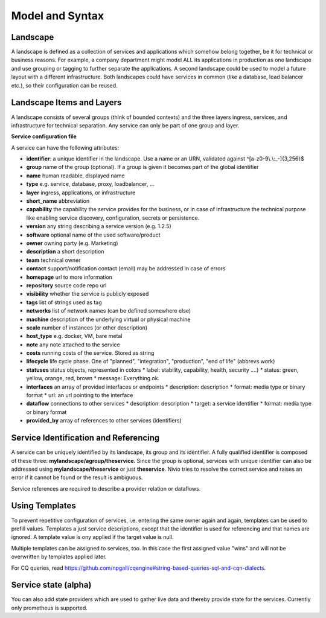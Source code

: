 Model and Syntax
================

Landscape
---------

A landscape is defined as a collection of services and applications which somehow belong together, be it for technical
or business reasons. For example, a company department might model ALL its applications in production as one landscape and use grouping
or tagging to further separate the applications. A second landscape could be used to model a future layout with a different
infrastructure. Both landscapes could have services in common (like a database, load balancer etc.), so their configuration can be reused.


Landscape Items and Layers
--------------------------

A landscape consists of several groups (think of bounded contexts) and the three layers ingress, services, and infrastructure
for technical separation. Any service can only be part of one group and layer.

**Service configuration file**

.. code-block:: yaml
   :linenos:

    services:
      - identifier: blog-server
        short_name: blog1
        group: content

      - identifier: auth-gateway
        short_name: blog1
        layer: ingress
        group: content

      - identifier: DB1
        software: MariaDB
        version: 10.3.11
        type: database
        layer: infrastructure
        group: content

A service can have the following attributes:

* **identifier**: a unique identifier in the landscape. Use a name or an URN, validated against ^[a-z0-9\\.\\:_-]{3,256}$
* **group** name of the group (optional). If a group is given it becomes part of the global identifier
* **name** human readable, displayed name
* **type** e.g. service, database, proxy, loadbalancer, ...
* **layer** ingress, applications, or infrastructure
* **short_name** abbreviation
* **capability** the capability the service provides for the business, or in case of infrastructure the technical purpose like enabling service discovery, configuration, secrets or persistence.
* **version** any string describing a service version (e.g. 1.2.5)
* **software** optional name of the used software/product
* **owner** owning party (e.g. Marketing)
* **description** a short description
* **team** technical owner
* **contact** support/notification contact (email) may be addressed in case of errors
* **homepage** url to more information
* **repository** source code repo url
* **visibility** whether the service is publicly exposed
* **tags** list of strings used as tag
* **networks** list of network names (can be defined somewhere else)
* **machine** description of the underlying virtual or physical machine
* **scale** number of instances (or other description)
* **host_type** e.g. docker, VM, bare metal
* **note** any note attached to the service
* **costs** running costs of the service. Stored as string
* **lifecycle** life cycle phase. One of "planned", "integration", "production", "end of life" (abbrevs work)
* **statuses** status objects, represented in colors
  * label: stability, capability, health, security ....)
  * status: green, yellow, orange, red, brown
  * message: Everything ok.
* **interfaces** an array of provided interfaces or endpoints
  * description: description
  * format: media type or binary format
  * url: an url pointing to the interface
* **dataflow** connections to other services
  * description: description
  * target: a service identifier
  * format: media type or binary format
* **provided_by** array of references to other services (identifiers)

Service Identification and Referencing
--------------------------------------

A service can be uniquely identified by its landscape, its group and its identifier. A fully qualified
identifier is composed of these three: **mylandscape/agroup/theservice**. Since the group is optional, services with unique
identifier can also be addressed using **mylandscape/theservice** or just **theservice**. Nivio tries to resolve the correct service and raises
an error if it cannot be found or the result is ambiguous.

Service references are required to describe a provider relation or dataflows.

.. code-block:: yaml
   :linenos:

    services:
      - identifier: theservice
        group: agroup
        dataflow:
          - target: anothergroup/anotherservice
            format: json





Using Templates
---------------

To prevent repetitive configuration of services, i.e. entering the same owner again and again,
templates can be used to prefill values. Templates a just service descriptions, except that
the identifier is used for referencing and that names are ignored. A template value is ony applied
if the target value is null.

Multiple templates can be assigned to services, too. In this case the first assigned value "wins" and
will not be overwritten by templates applied later.

.. code-block:: yaml
   :linenos:

    identifier: nivio:example
    name: Landscape example

    sources:
      - url: "./services/docker-compose.yml"
        format: docker-compose-v2
        assignTemplates:
          endOfLife: [web]
          myGroupTemplate: ["*"]

    templates:

      - identifier: myGroupTemplate
        group: billing

      - identifier: endOfLife
        tags: [eol]
        statuses

For CQ queries, read https://github.com/npgall/cqengine#string-based-queries-sql-and-cqn-dialects.

Service state (alpha)
---------------------

You can also add state providers which are used to gather live data and thereby provide state for the services. Currently only prometheus is supported.

.. code-block:: yaml
   :linenos:

    identifier: nivio:example
    name: Landscape example

    ...

    stateProviders:
      - type: prometheus-exporter
        target: http://prometheus_exporter.url